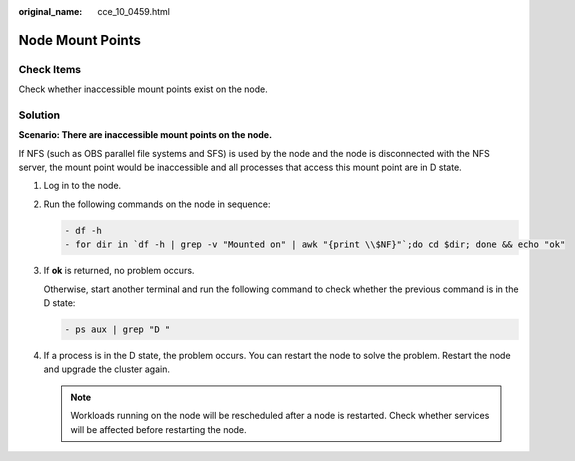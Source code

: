:original_name: cce_10_0459.html

.. _cce_10_0459:

Node Mount Points
=================

Check Items
-----------

Check whether inaccessible mount points exist on the node.

Solution
--------

**Scenario: There are inaccessible mount points on the node.**

If NFS (such as OBS parallel file systems and SFS) is used by the node and the node is disconnected with the NFS server, the mount point would be inaccessible and all processes that access this mount point are in D state.

#. Log in to the node.

#. Run the following commands on the node in sequence:

   .. code-block::

      - df -h
      - for dir in `df -h | grep -v "Mounted on" | awk "{print \\$NF}"`;do cd $dir; done && echo "ok"

#. If **ok** is returned, no problem occurs.

   Otherwise, start another terminal and run the following command to check whether the previous command is in the D state:

   .. code-block::

      - ps aux | grep "D "

#. If a process is in the D state, the problem occurs. You can restart the node to solve the problem. Restart the node and upgrade the cluster again.

   .. note::

      Workloads running on the node will be rescheduled after a node is restarted. Check whether services will be affected before restarting the node.
